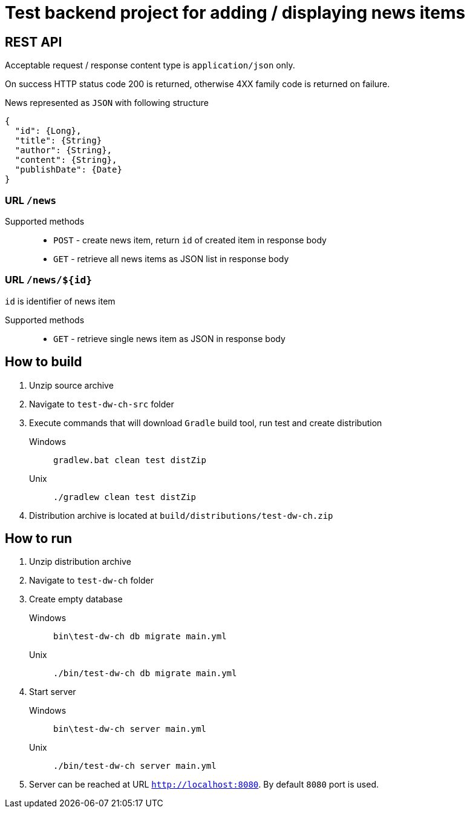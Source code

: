 = Test backend project for adding / displaying news items

== REST API

Acceptable request / response  content type is `application/json` only.

On success HTTP status code 200 is returned, otherwise 4XX family code is returned on failure.

News represented as `JSON` with following structure

[source,json]
----
{
  "id": {Long},
  "title": {String}
  "author": {String},
  "content": {String},
  "publishDate": {Date}
}
----


=== URL `/news`

Supported methods::
* `POST` - create news item, return `id` of created item in response body
* `GET` - retrieve all news items as JSON list in response body

=== URL `/news/${id}`

`id` is identifier of news item

Supported methods::
* `GET` - retrieve single news item as JSON in response body

<<<

== How to build

. Unzip source archive
. Navigate to `test-dw-ch-src` folder
. Execute commands that will download `Gradle` build tool, run test and create distribution

Windows::
+
  gradlew.bat clean test distZip

Unix::
+
  ./gradlew clean test distZip

. Distribution archive is located at `build/distributions/test-dw-ch.zip`

<<<

== How to run

. Unzip distribution archive
. Navigate to `test-dw-ch` folder
. Create empty database

Windows::
+
  bin\test-dw-ch db migrate main.yml

Unix::
+
  ./bin/test-dw-ch db migrate main.yml

. Start server

Windows::
+
  bin\test-dw-ch server main.yml

Unix::
+
  ./bin/test-dw-ch server main.yml

. Server can be reached at URL `http://localhost:8080`. By default `8080` port is used.
